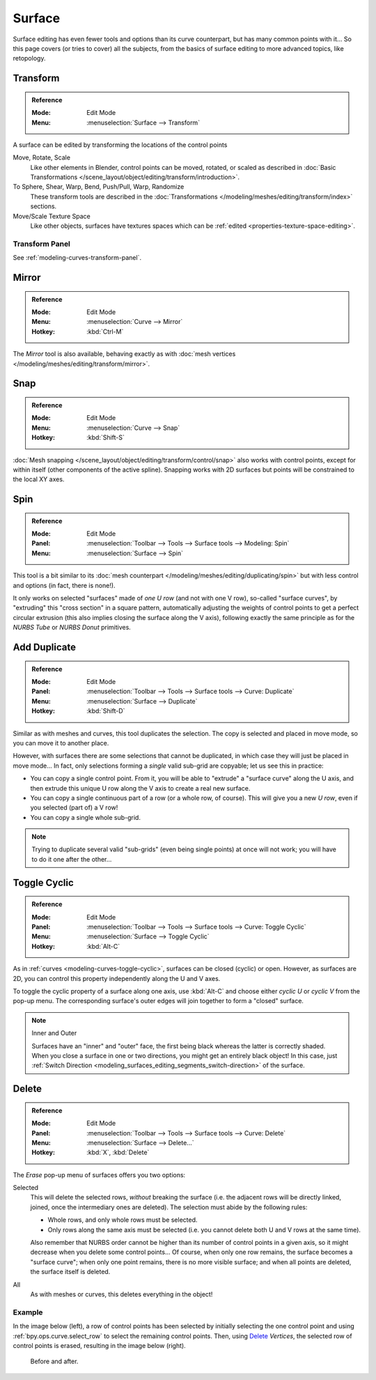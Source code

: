 
*******
Surface
*******

Surface editing has even fewer tools and options than its curve counterpart,
but has many common points with it...
So this page covers (or tries to cover) all the subjects,
from the basics of surface editing to more advanced topics, like retopology.


Transform
=========

.. admonition:: Reference
   :class: refbox

   :Mode:      Edit Mode
   :Menu:      :menuselection:`Surface --> Transform`

A surface can be edited by transforming the locations of the control points

Move, Rotate, Scale
   Like other elements in Blender, control points can be
   moved, rotated, or scaled as described in
   :doc:`Basic Transformations </scene_layout/object/editing/transform/introduction>`.
To Sphere, Shear, Warp, Bend, Push/Pull, Warp, Randomize
   These transform tools are described in
   the :doc:`Transformations </modeling/meshes/editing/transform/index>` sections.
Move/Scale Texture Space
   Like other objects, surfaces have textures spaces which can be
   :ref:`edited <properties-texture-space-editing>`.


Transform Panel
---------------

See :ref:`modeling-curves-transform-panel`.


Mirror
======

.. admonition:: Reference
   :class: refbox

   :Mode:      Edit Mode
   :Menu:      :menuselection:`Curve --> Mirror`
   :Hotkey:    :kbd:`Ctrl-M`

The *Mirror* tool is also available, behaving exactly as with
:doc:`mesh vertices </modeling/meshes/editing/transform/mirror>`.


Snap
====

.. admonition:: Reference
   :class: refbox

   :Mode:      Edit Mode
   :Menu:      :menuselection:`Curve --> Snap`
   :Hotkey:    :kbd:`Shift-S`

:doc:`Mesh snapping </scene_layout/object/editing/transform/control/snap>`
also works with control points, except for within itself (other components of the active spline).
Snapping works with 2D surfaces but points will be constrained to the local XY axes.


.. _bpy.ops.curve.spin:

Spin
====

.. admonition:: Reference
   :class: refbox

   :Mode:      Edit Mode
   :Panel:     :menuselection:`Toolbar --> Tools --> Surface tools --> Modeling: Spin`
   :Menu:      :menuselection:`Surface --> Spin`

This tool is a bit similar to its :doc:`mesh counterpart </modeling/meshes/editing/duplicating/spin>`
but with less control and options (in fact, there is none!).

It only works on selected "surfaces" made of *one U row* (and not with one V row),
so-called "surface curves", by "extruding" this "cross section" in a square pattern,
automatically adjusting the weights of control points to get a perfect circular extrusion
(this also implies closing the surface along the V axis), following exactly the same principle
as for the *NURBS Tube* or *NURBS Donut* primitives.


.. _modeling_surface_editing_duplicating:

Add Duplicate
=============

.. admonition:: Reference
   :class: refbox

   :Mode:      Edit Mode
   :Panel:     :menuselection:`Toolbar --> Tools --> Surface tools --> Curve: Duplicate`
   :Menu:      :menuselection:`Surface --> Duplicate`
   :Hotkey:    :kbd:`Shift-D`

Similar as with meshes and curves, this tool duplicates the selection.
The copy is selected and placed in move mode, so you can move it to another place.

However, with surfaces there are some selections that cannot be duplicated,
in which case they will just be placed in move mode... In fact,
only selections forming a *single* valid sub-grid are copyable; let us see this in practice:

- You can copy a single control point.
  From it, you will be able to "extrude" a "surface curve" along the U axis,
  and then extrude this unique U row along the V axis to create a real new surface.
- You can copy a single continuous part of a row (or a whole row, of course).
  This will give you a new *U row*, even if you selected (part of) a V row!
- You can copy a single whole sub-grid.

.. note::

   Trying to duplicate several valid "sub-grids" (even being single points)
   at once will not work; you will have to do it one after the other...


Toggle Cyclic
=============

.. admonition:: Reference
   :class: refbox

   :Mode:      Edit Mode
   :Panel:     :menuselection:`Toolbar --> Tools --> Surface tools --> Curve: Toggle Cyclic`
   :Menu:      :menuselection:`Surface --> Toggle Cyclic`
   :Hotkey:    :kbd:`Alt-C`

As in :ref:`curves <modeling-curves-toggle-cyclic>`,
surfaces can be closed (cyclic) or open. However, as surfaces are 2D,
you can control this property independently along the U and V axes.

To toggle the cyclic property of a surface along one axis,
use :kbd:`Alt-C` and choose either *cyclic U* or *cyclic V* from the pop-up menu.
The corresponding surface's outer edges will join together to form a "closed" surface.

.. note:: Inner and Outer

   Surfaces have an "inner" and "outer" face, the first being black whereas the latter is correctly shaded.
   When you close a surface in one or two directions, you might get an entirely black object! In this case,
   just :ref:`Switch Direction <modeling_surfaces_editing_segments_switch-direction>` of the surface.


Delete
======

.. admonition:: Reference
   :class: refbox

   :Mode:      Edit Mode
   :Panel:     :menuselection:`Toolbar --> Tools --> Surface tools --> Curve: Delete`
   :Menu:      :menuselection:`Surface --> Delete...`
   :Hotkey:    :kbd:`X`, :kbd:`Delete`

The *Erase* pop-up menu of surfaces offers you two options:

Selected
   This will delete the selected rows, *without* breaking the surface
   (i.e. the adjacent rows will be directly linked, joined, once the intermediary ones are deleted).
   The selection must abide by the following rules:

   - Whole rows, and only whole rows must be selected.
   - Only rows along the same axis must be selected (i.e. you cannot delete both U and V rows at the same time).

   Also remember that NURBS order cannot be higher than its number of control points in a given axis,
   so it might decrease when you delete some control points...
   Of course, when only one row remains, the surface becomes a "surface curve"; when only one point remains,
   there is no more visible surface; and when all points are deleted, the surface itself is deleted.

All
   As with meshes or curves, this deletes everything in the object!


Example
-------

In the image below (left), a row of control points has been selected by initially
selecting the one control point and using :ref:`bpy.ops.curve.select_row` to select the remaining
control points. Then, using `Delete`_ *Vertices*,
the selected row of control points is erased, resulting in the image below (right).

.. figure:: /images/modeling_surfaces_editing_deleting.png

   Before and after.
